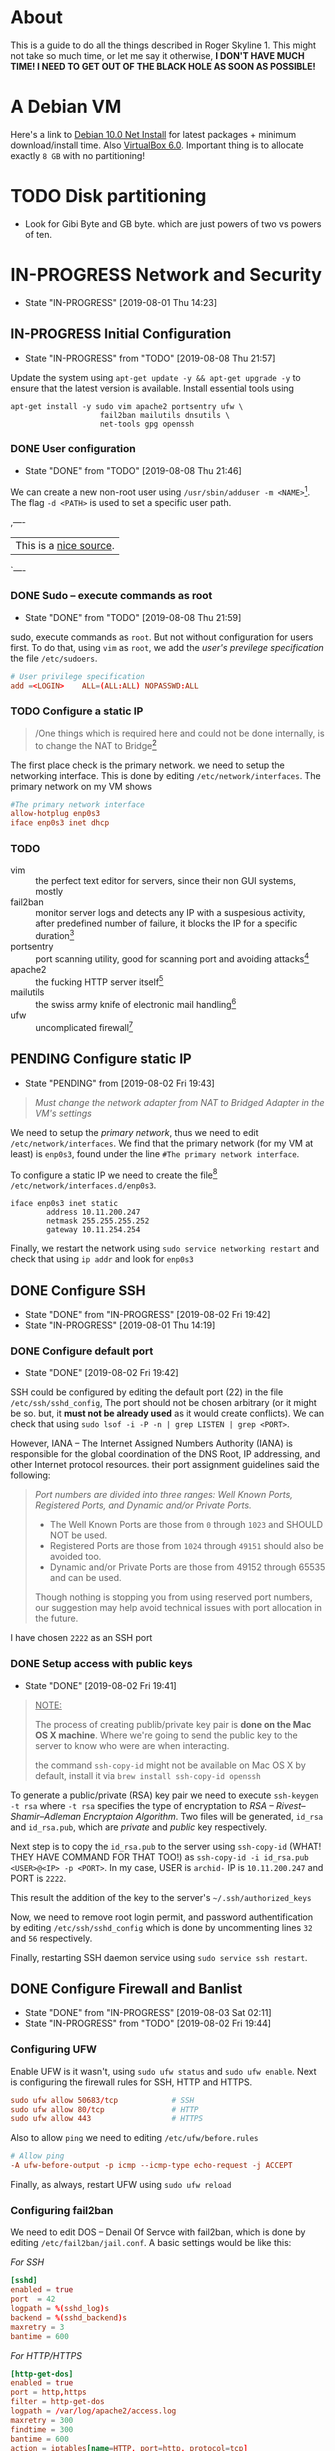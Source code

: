 * About

This is a guide to do all the things described in Roger Skyline 1. This might not take so much time, or let me say it otherwise, *I DON'T HAVE MUCH TIME! I NEED TO GET OUT OF THE BLACK HOLE AS SOON AS POSSIBLE!*

* A Debian VM

Here's a link to [[https://cdimage.debian.org/debian-cd/current/amd64/iso-cd/debian-10.0.0-amd64-netinst.iso][Debian 10.0 Net Install]] for latest packages + minimum download/install time. Also [[https://download.virtualbox.org/virtualbox/6.0.10/VirtualBox-6.0.10-132072-OSX.dmg][VirtualBox 6.0]]. Important thing is to allocate exactly =8 GB= with no partitioning!

* TODO Disk partitioning

- Look for Gibi Byte and GB byte. which are just powers of two vs powers of ten.

* IN-PROGRESS Network and Security

- State "IN-PROGRESS"                  [2019-08-01 Thu 14:23]

** IN-PROGRESS Initial Configuration

- State "IN-PROGRESS" from "TODO"       [2019-08-08 Thu 21:57]

Update the system using =apt-get update -y && apt-get upgrade -y= to ensure that the latest version is available. Install essential tools using

#+BEGIN_SRC shell
apt-get install -y sudo vim apache2 portsentry ufw \
                    fail2ban mailutils dnsutils \
                    net-tools gpg openssh
#+END_SRC

*** DONE User configuration

- State "DONE"       from "TODO"       [2019-08-08 Thu 21:46]

We can create a new non-root user using =/usr/sbin/adduser -m <NAME>=[fn:7]. The flag =-d <PATH>= is used to set a specific user path. 

,----
| This is a [[https://www.techrepublic.com/article/how-to-create-users-and-groups-in-linux-from-the-command-line/][nice source]].
`----

*** DONE Sudo -- execute commands as root 

- State "DONE"       from "TODO"       [2019-08-08 Thu 21:59]

sudo, execute commands as =root=. But not without configuration for users first. To do that, using =vim= as =root=, we add the /user's previlege specification/ the file =/etc/sudoers=. 

#+BEGIN_SRC conf
# User privilege specification
add =<LOGIN>    ALL=(ALL:ALL) NOPASSWD:ALL
#+END_SRC


*** TODO Configure a static IP

#+BEGIN_QUOTE
/One things which is required here and could not be done internally, is to change the NAT to Bridge[fn:8]
#+END_QUOTE

The first place check is the primary network. we need to setup the networking interface. This is done by editing =/etc/network/interfaces=. The primary network on my VM shows

#+BEGIN_SRC conf
#The primary network interface
allow-hotplug enp0s3
iface enp0s3 inet dhcp
#+END_SRC 

*** TODO 

  + vim :: the perfect text editor for servers, since their non GUI systems, mostly
  + fail2ban :: monitor server logs and detects any IP with a suspesious activity, after predefined number of failure, it blocks the IP for a specific duration[fn:1]
  + portsentry :: port scanning utility, good for scanning port and avoiding attacks[fn:2]
  + apache2 :: the fucking HTTP server itself[fn:3]
  + mailutils :: the swiss army knife of electronic mail handling[fn:4]
  + ufw :: uncomplicated firewall[fn:5]


** PENDING Configure static IP

- State "PENDING"    from              [2019-08-02 Fri 19:43]

# *NEED TO CHECK THIS AT SCHOOL!*

#+BEGIN_QUOTE
/Must change the network adapter from NAT to Bridged Adapter in the VM's settings/
#+END_QUOTE

We need to setup the /primary network/, thus we need to edit =/etc/network/interfaces=. We find that the primary network (for my VM at least) is =enp0s3=, found under the line =#The primary network interface=.

To configure a static IP we need to create the file[fn:6] =/etc/network/interfaces.d/enp0s3=.

#+BEGIN_SRC
iface enp0s3 inet static
        address 10.11.200.247
        netmask 255.255.255.252
        gateway 10.11.254.254
#+END_SRC

Finally, we restart the network using =sudo service networking restart= and check that using =ip addr= and look for =enp0s3=

** DONE Configure SSH

- State "DONE"       from "IN-PROGRESS" [2019-08-02 Fri 19:42]
- State "IN-PROGRESS"                   [2019-08-01 Thu 14:19]

*** DONE Configure default port

- State "DONE"                        [2019-08-02 Fri 19:42]

SSH could be configured by editing the default port (22) in the file =/etc/ssh/sshd_config=, The port should not be chosen arbitrary (or it might be so. but, it *must not be already used* as it would create conflicts). We can check that using =sudo lsof -i -P -n | grep LISTEN | grep <PORT>=.

However, IANA -- The Internet Assigned Numbers Authority (IANA) is responsible for the global coordination of the DNS Root, IP addressing, and other Internet protocol resources. their port assignment guidelines said the following:

#+BEGIN_QUOTE
/Port numbers are divided into three ranges: Well Known Ports, Registered Ports, and Dynamic and/or Private Ports./

- The Well Known Ports are those from =0= through =1023= and SHOULD NOT be used.
- Registered Ports are those from =1024= through =49151= should also be avoided too.
- Dynamic and/or Private Ports are those from 49152 through 65535 and can be used.

Though nothing is stopping you from using reserved port numbers, our suggestion may help avoid technical issues with port allocation in the future.
#+END_QUOTE

I have chosen =2222= as an SSH port

*** DONE Setup access with public keys

- State "DONE"                         [2019-08-02 Fri 19:41]

#+BEGIN_QUOTE
_NOTE:_

The process of creating publib/private key pair is *done on the Mac OS X machine*. Where we're going to send the public key to the server to know who were are when interacting.

the command =ssh-copy-id= might not be available on Mac OS X by default, install it via =brew install ssh-copy-id openssh=
#+END_QUOTE

To generate a public/private (RSA) key pair we need to execute =ssh-keygen -t rsa= where =-t rsa= specifies the type of encryptation to /RSA -- Rivest–Shamir–Adleman Encryptaion Algorithm/. Two files will be generated, =id_rsa= and =id_rsa.pub=, which are /private/ and /public/ key respectively.

Next step is to copy the =id_rsa.pub= to the server using =ssh-copy-id= (WHAT! THEY HAVE COMMAND FOR THAT TOO!) as =ssh-copy-id -i id_rsa.pub <USER>@<IP> -p <PORT>=. In my case, USER is =archid-= IP is =10.11.200.247= and PORT is =2222=.

This result the addition of the key to the server's =~/.ssh/authorized_keys=

Now, we need to remove root login permit, and password authentification by editing =/etc/ssh/sshd_config= which is done by uncommenting lines =32= and =56= respectively.

Finally, restarting SSH daemon service using =sudo service ssh restart=.

** DONE Configure Firewall and Banlist

- State "DONE"       from "IN-PROGRESS" [2019-08-03 Sat 02:11]
- State "IN-PROGRESS" from "TODO"       [2019-08-02 Fri 19:44]

*** Configuring UFW

Enable UFW is it wasn't, using =sudo ufw status= and =sudo ufw enable=. Next is configuring the firewall rules for SSH, HTTP and HTTPS.

#+BEGIN_SRC conf
sudo ufw allow 50683/tcp            # SSH
sudo ufw allow 80/tcp               # HTTP
sudo ufw allow 443                  # HTTPS
#+END_SRC

Also to allow =ping= we need to editing =/etc/ufw/before.rules=

#+BEGIN_SRC conf
# Allow ping
-A ufw-before-output -p icmp --icmp-type echo-request -j ACCEPT
#+END_SRC

Finally, as always, restart UFW using =sudo ufw reload=

*** Configuring fail2ban

We need to edit DOS -- Denail Of Servce with fail2ban, which is done by editing =/etc/fail2ban/jail.conf=. A basic settings would be like this:

/For SSH/

#+BEGIN_SRC conf
[sshd]
enabled = true
port  = 42
logpath = %(sshd_log)s
backend = %(sshd_backend)s
maxretry = 3
bantime = 600
#+END_SRC

/For HTTP/HTTPS/

#+BEGIN_SRC conf
[http-get-dos]
enabled = true
port = http,https
filter = http-get-dos
logpath = /var/log/apache2/access.log
maxretry = 300
findtime = 300
bantime = 600
action = iptables[name=HTTP, port=http, protocol=tcp]
#+END_SRC

** TODO Configure ports

** TODO Manage Services and Packages

* PENDING Web Deployment

- State "PENDING"                     [2019-08-01 Thu 14:23]

* Footnotes

[fn:8] I can't tell whic this but yeah

[fn:7] Since if we didn't, there would be no home directory.

[fn:6] it's possible to change it at place but it's not recommended. this is a [[https://linuxconfig.org/how-to-setup-a-static-ip-address-on-debian-linux][good article]]

[fn:5] this seems like a good [[https://www.digitalocean.com/community/tutorials/how-to-setup-a-firewall-with-ufw-on-an-ubuntu-and-debian-cloud-server][documentation]]

[fn:4] good luck reading any GNU [[https://mailutils.org/manual/mailutils.html][documentation]]

[fn:3] [[https://www.hostinger.com/tutorials/what-is-apache][good article]] comparison between many web servers including NGINX and TOMCAT

[fn:2] this [[https://wiki.debian-fr.xyz/Portsentry][debian blog]] has a some good documentation. also [[https://www.symantec.com/connect/articles/portsentry-attack-detection-part-one][here]]!

[fn:1] here's a [[https://www.linode.com/docs/security/using-fail2ban-for-security/][good place]] to document about fail2ban for serve, and [[https://www.digitalocean.com/community/tutorials/how-to-protect-ssh-with-fail2ban-on-ubuntu-14-04][this]] one is to secure SSH

